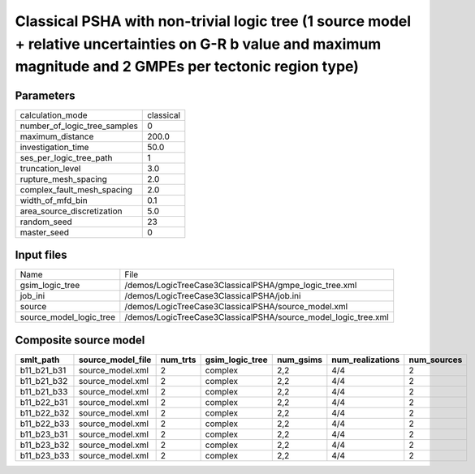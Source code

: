 Classical PSHA with non-trivial logic tree (1 source model + relative uncertainties on G-R b value and maximum magnitude and 2 GMPEs per tectonic region type)
==============================================================================================================================================================

Parameters
----------
============================ =========
calculation_mode             classical
number_of_logic_tree_samples 0        
maximum_distance             200.0    
investigation_time           50.0     
ses_per_logic_tree_path      1        
truncation_level             3.0      
rupture_mesh_spacing         2.0      
complex_fault_mesh_spacing   2.0      
width_of_mfd_bin             0.1      
area_source_discretization   5.0      
random_seed                  23       
master_seed                  0        
============================ =========

Input files
-----------
======================= ==============================================================
Name                    File                                                          
gsim_logic_tree         /demos/LogicTreeCase3ClassicalPSHA/gmpe_logic_tree.xml        
job_ini                 /demos/LogicTreeCase3ClassicalPSHA/job.ini                    
source                  /demos/LogicTreeCase3ClassicalPSHA/source_model.xml           
source_model_logic_tree /demos/LogicTreeCase3ClassicalPSHA/source_model_logic_tree.xml
======================= ==============================================================

Composite source model
----------------------
=========== ================= ======== =============== ========= ================ ===========
smlt_path   source_model_file num_trts gsim_logic_tree num_gsims num_realizations num_sources
=========== ================= ======== =============== ========= ================ ===========
b11_b21_b31 source_model.xml  2        complex         2,2       4/4              2          
b11_b21_b32 source_model.xml  2        complex         2,2       4/4              2          
b11_b21_b33 source_model.xml  2        complex         2,2       4/4              2          
b11_b22_b31 source_model.xml  2        complex         2,2       4/4              2          
b11_b22_b32 source_model.xml  2        complex         2,2       4/4              2          
b11_b22_b33 source_model.xml  2        complex         2,2       4/4              2          
b11_b23_b31 source_model.xml  2        complex         2,2       4/4              2          
b11_b23_b32 source_model.xml  2        complex         2,2       4/4              2          
b11_b23_b33 source_model.xml  2        complex         2,2       4/4              2          
=========== ================= ======== =============== ========= ================ ===========